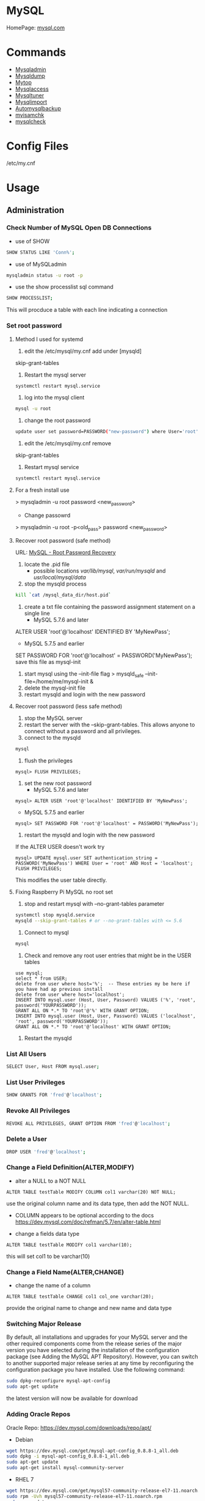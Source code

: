 #+TAGS: database sql mysql


* MySQL
HomePage: [[https://www.mysql.com/][mysql.com]]
* Commands
- [[file://home/crito/org/tech/cmds/mysqladmin.org][Mysqladmin]]
- [[file://home/crito/org/tech/cmds/mysqldump.org][Mysqldump]]
- [[file://home/crito/org/tech/cmds/mytop.org][Mytop]]
- [[file://home/crito/org/tech/cmds/mysqlaccess.org][Mysqlaccess]]
- [[file://home/crito/org/tech/cmds/mysqltuner.org][Mysqltuner]]
- [[file://home/crito/org/tech/cmds/mysqlimport.org][Mysqlimport]]
- [[file://home/crito/org/tech/cmds/automysqlbackup.org][Automysqlbackup]]
- [[file://home/crito/org/tech/cmds/myisamchk.org][myisamchk]]
- [[file://home/crito/org/tech/cmds/mysqlcheck.org][mysqlcheck]]

* Config Files
/etc/my.cnf
* Usage
** Administration
*** Check Number of MySQL Open DB Connections
- use of SHOW 
#+BEGIN_SRC sh
SHOW STATUS LIKE 'Conn%';
#+END_SRC

- use of MySQLadmin
#+BEGIN_SRC sh
mysqladmin status -u root -p
#+END_SRC

- use the show processlist sql command
#+BEGIN_SRC sh
SHOW PROCESSLIST;
#+END_SRC
This will procduce a table with each line indicating a connection

*** Set root password
**** Method I used for systemd
1. edit the /etc/mysql/my.cnf add under [mysqld]
skip-grant-tables
2. Restart the mysql server
#+BEGIN_SRC sh
systemctl restart mysql.service
#+END_SRC
3. log into the mysql client 
#+BEGIN_SRC sh
mysql -u root
#+END_SRC
4. change the root password
#+BEGIN_SRC sh
update user set password=PASSWORD("new-password") where User='root';
#+END_SRC
5. edit the /etc/mysql/my.cnf remove
skip-grant-tables
6. Restart mysql service
#+BEGIN_SRC sh
systemctl restart mysql.service
#+END_SRC

**** For a fresh install use
> mysqladmin -u root password <new_password>
+ Change passowrd
> mysqladmin -u root -p<old_pass> password <new_password>

**** Recover root password (safe method)
URL: [[http://dev.mysql.com/doc/refman/5.7/en/resetting-permissions.html][MySQL - Root Password Recovery]]

1. locate the .pid file
  - possible locations /var/lib/mysql/, /var/run/mysqld/ and /usr/local/mysql/data/

2. stop the mysqld process    
#+BEGIN_SRC sh
kill `cat /mysql_data_dir/host.pid`
#+END_SRC

3. create a txt file containing the password assignment statement on a single line 
  - MySQL 5.7.6 and later
ALTER USER 'root'@'localhost' IDENTIFIED BY 'MyNewPass';
  - MySQL 5.7.5 and earlier
SET PASSWORD FOR 'root'@'localhost' = PASSWORD('MyNewPass');
save this file as mysql-init

4. start mysql using the --init-file flag
  > mysqld_safe --init-file=/home/me/mysql-init &
5. delete the mysql-init file
6. restart mysqld and login with the new password
**** Recover root password (less safe method)
1. stop the MySQL server
2. restart the server with the --skip-grant-tables. This allows anyone to connect without a password and all privileges.
3. connect to the mysqld
#+BEGIN_SRC sh
mysql
#+END_SRC
4. flush the privileges 
#+BEGIN_EXAMPLE
mysql> FLUSH PRIVILEGES;
#+END_EXAMPLE
5. set the new root password
  - MySQL 5.7.6 and later
#+BEGIN_EXAMPLE
mysql> ALTER USER 'root'@'localhost' IDENTIFIED BY 'MyNewPass';
#+END_EXAMPLE
  - MySQL 5.7.5 and earlier
#+BEGIN_EXAMPLE
mysql> SET PASSWORD FOR 'root'@'localhost' = PASSWORD('MyNewPass');
#+END_EXAMPLE
6. restart the mysqld and login with the new password
If the ALTER USER doesn't work try
#+BEGIN_EXAMPLE
mysql> UPDATE mysql.user SET authentication_string = PASSWORD('MyNewPass') WHERE User = 'root' AND Host = 'localhost'; FLUSH PRIVILEGES;
#+END_EXAMPLE
This modifies the user table directly.

**** Fixing Raspberry Pi MySQL no root set 
1. stop and restart mysql with --no-grant-tables parameter
#+BEGIN_SRC sh
systemctl stop mysqld.service
mysqld --skip-grant-tables # or --no-grant-tables with <= 5.6
#+END_SRC

2. Connect to mysql
#+BEGIN_SRC sh
mysql
#+END_SRC

3. Check and remove any root user entries that might be in the USER tables
#+BEGIN_EXAMPLE
use mysql;
select * from USER;
delete from user where host='%';  -- These entries my be here if you have had ap previous install
delete from user where host='localhost';
INSERT INTO mysql.user (Host, User, Password) VALUES ('%', 'root', password('YOURPASSWORD'));
GRANT ALL ON *.* TO 'root'@'%' WITH GRANT OPTION;
INSERT INTO mysql.user (Host, User, Password) VALUES ('localhost', 'root', password('YOURPASSWORD'));
GRANT ALL ON *.* TO 'root'@'localhost' WITH GRANT OPTION;
#+END_EXAMPLE

4. Restart the mysqld

*** List All Users
#+BEGIN_SRC sh
SELECT User, Host FROM mysql.user;
#+END_SRC
*** List User Privileges
#+BEGIN_SRC sh
SHOW GRANTS FOR 'fred'@'localhost';
#+END_SRC
*** Revoke All Privileges
#+BEGIN_SRC sh
REVOKE ALL PRIVILEGES, GRANT OPTION FROM 'fred'@'localhost';
#+END_SRC

*** Delete a User
#+BEGIN_SRC sh
DROP USER 'fred'@'localhost';
#+END_SRC
*** Change a Field Definition(ALTER,MODIFY)
- alter a NULL to a NOT NULL
#+BEGIN_EXAMPLE
ALTER TABLE testTable MODIFY COLUMN col1 varchar(20) NOT NULL;
#+END_EXAMPLE
use the original column name and its data type, then add the NOT NULL. 
- COLUMN appears to be optional according to the docs https://dev.mysql.com/doc/refman/5.7/en/alter-table.html

- change a fields data type
#+BEGIN_EXAMPLE
ALTER TABLE testTable MODIFY col1 varchar(10);
#+END_EXAMPLE
this will set col1 to be varchar(10)

*** Change a Field Name(ALTER,CHANGE)
- change the name of a column
#+BEGIN_EXAMPLE
ALTER TABLE testTable CHANGE col1 col_one varchar(20);
#+END_EXAMPLE
provide the original name to change and new name and data type

*** Switching Major Release
By default, all installations and upgrades for your MySQL server and the other required components come from the release series of the major version you have selected during the installation of the configuration package (see Adding the MySQL APT Repository). However, you can switch to another supported major release series at any time by reconfiguring the configuration package you have installed. Use the following command: 
#+BEGIN_SRC sh
sudo dpkg-reconfigure mysql-apt-config
sudo apt-get update
#+END_SRC
the latest version will now be available for download

*** Adding Oracle Repos
Oracle Repo: https://dev.mysql.com/downloads/repo/apt/
- Debian
#+BEGIN_SRC sh
wget https://dev.mysql.com/get/mysql-apt-config_0.8.8-1_all.deb
sudo dpkg -i mysql-apt-config_0.8.8-1_all.deb
sudo apt-get update
sudo apt-get install mysql-community-server
#+END_SRC

- RHEL 7
#+BEGIN_SRC sh
wget https://dev.mysql.com/get/mysql57-community-release-el7-11.noarch.rpm
sudo rpm -Uvh mysql57-community-release-el7-11.noarch.rpm
sudo yum update
sudo yum install mysql-community-server
#+END_SRC
With RHEL no password for root is provided, use the mysql_secure_installation to add one

*** Move MySQL data directory to new partition
#+BEGIN_SRC sh
mkdir -p /new/mysql/location/
cd /new/mysql/location
mv <new\_data\_directory>
chown -R mysql:mysql <new\_data\_directory>
#+END_SRC

*** Move data directory
By default the data directory can be found in /var/lib/mysql
This maybe moved due to size constraints.

Overview of the procedure
1. Move the MySQL database files from /var/lib/mysql to the new partition.
2. Modify the .cnf file to reflect the new position.
3. Update any SELinux settings.

Take a backup of the current MySQL data
- Stop the mysql service
#+BEGIN_SRC sh
systemctl stop mysqld.service
#+END_SRC

- Copy files to backup location
#+BEGIN_SRC sh
cp -r /var/lib/mysql backup_partition
#+END_SRC
or
- SQL dump single database
#+BEGIN_SRC sh
sqldump -u root -ppassword database > dumpfilename.sql
#+END_SRC

- All databases
#+BEGIN_SRC sh
sqldump -u root -ppassword --all-databases > /tmp/all-databases.sql
#+END_SRC

- Move MySQL data directory to new partition*
#+BEGIN_SRC sh
mkdir -p new_data_directory
cd new_data_directory
mv mysql_datadir new_data_directory
chown -R mysql:mysql new_data_directory
#+END_SRC

- Modify my.cnf and start MySQL
/etc/my.cnf
#+BEGIN_EXAMPLE
datadir=<new\_data\_directory>
socket=<new\_data\_directory/mysql.sock>
tmp=<new\_data\_directory>
#+END_EXAMPLE

#+BEGIN_SRC sh
systemctl restart mysql.start
#+END_SRC

- SELinux context type for MySQL
Check the selinux context before moving moving data directory.
#+BEGIN_SRC sh
ls -Z
#+END_SRC

*** Modify my.cnf and start MySQL
#+BEGIN_SRC sh
vi /etc/my.cnf
#+END_SRC

#+BEGIN_EXAMPLE
atadir=<new\_data\_directory>
ocket=<new\_data\_directory/mysql.sock>
mp=<new\_data\_directory>
#+END_EXAMPLE

#+BEGIN_SRC sh
systemctl restart mysql.start
#+END_SRC

*** Checking Status
COM_* Command Counters
Start with these:
  - com_begin
  - com_commit
  - com_delete
  - com_insert
  - com_select
  - com_update
The above variables will give an idea of current workload

Temporary Tables
- Number of tmp tables on disk vs memory:
  - created_tmp_disk_tables
  - created_tmp_tables
- Small tmp_table_size or max_heap_table_size is often not the reason for tmp tables on disk
  - instead it's variable size text/blob columns in queries
    
Handler_* Counters
- Most interesting ones:
  - handler_read_first
  - handler_read_key
  - handler_read_next
  - handler_read_prev
  - handler_read_rnd_next

Innodb_* Counters
- interesting ones:
  - innodb_buffer_pool_pages_flushed - number of pages flushed from buffer pool
  - innodb_buffer_Pool_reads - number of Disk IO calls to read into the buffer pool
  - innodb_data_fsyncs - number of fsync() calls executed
  - innodb_data_pending_* - gauges showing a number of pending fsync, read or write calls
  - innodb_data_reads/writes - number of random read/write disk IO operations for data files specifically
  - innodb_history_list_length - guage showing a number of transactions that haven't been cleaned up
  - innodb_ubuf_merges - number of insert buffer merge operations. High numbers here could explain intense IO spikes 

** Backup & Restore
*** Overview of backup procedure
- Move the MySQL database files from /var/lib/mysql to the new partition.
#+BEGIN_SRC sh
mv /var/lib/mysql /mysql
#+END_SRC

- Modify the .cnf file to reflect the new position.
- Update any SELinux settings.

- Take a backup of the current MySQL data
#+BEGIN_SRC sh
msqldump -u root -p[password] --all-databases > /tmp/all-databases.sql
#+END_SRC

- Stop the mysql service
#+BEGIN_SRC sh
systemctl stop mysql.service
#+END_SRC

- Copy files to backup location
#+BEGIN_SRC sh
cp -r /var/lib/mysql /home/crito/mysql_bakup/
#+END_SRC

- SQL dump single database
#+BEGIN_SRC sh
msqldump -u root -p[password] <database> > dumpfilename.sql
#+END_SRC

- All databases
#+BEGIN_SRC sh
msqldump -u root -p[password] --all-databases > /tmp/all-databases.sql
#+END_SRC

*** Backup database
#+BEGIN_SRC sh
mysqldump -u root -p blue_levers_wp > blue_levers_wp.bakup.sql
#+END_SRC

*** Restore an backup
#+BEGIN_SRC sh
mysql -u root -p blue_levers_wp < blue_levers_wp.bakup.sql
#+END_SRC

*** How to backup a table to a text file
mysql> SELECT * INTO OUTFILE 'table\_backup\_file' FROM name\_of\_table';

*** Import
first create the database on the machine. Otherwise the database will make on the name of the sql file.
#+BEGIN_SRC sh
mysql -u root -p blue_levers_wp < blue_levers_wp.bakup.sql
#+END_SRC

*** Export
#+BEGIN_SRC sh
mysql -u root -p blue_levers_wp > blue_levers_wp.bakup.sql
#+END_SRC
- Default the data directory can be found in /var/lib/mysql .
- This maybe moved due to size constraints.

** Repair
*** MyISAM 
*** InnoDB
URL: [[https://www.percona.com/blog/2008/07/04/recovering-innodb-table-corruption/][Recovering Innodb Table Corruption - Percona]]
** Security
*** Setting up MariaDB SSL and secure connection from clients
Article: [[https://www.cyberciti.biz/faq/how-to-setup-mariadb-ssl-and-secure-connections-from-clients/][How to setup MariaDB SSL and secure connections from clients]]
1. Make sure that secure_insallation has been run
2. Create CA certificate
  a. > cd /etc/mysql
  b. > sudo mkdir ssl
  c. > cd ssl
  d. > openssl genrsa 2048 > ca-key.pem
  e. > sudo openssl req -new -x509 -nodes - days 365000 -key ca-key.pem -out ca-cert.pem
3. Create server certificate
  a. > sudo openssl req -newkey rsa:2048 -days 365000 -nodes -keyout server-key.pem -out server-req.pem
  b. > sudo openssl rsa -in server-key.pem -out server-key.pem
  c. > sudo openssl x509 -req -in server-req.pem -days 365000 -CA ca-cert.pem -CAkey ca-key.pem -set_serial 01 -out server-cert.pem 
4. Create client certificate
  a. > sudo openssl req -newkey rsa:2048 -days 365000 -nodes -keyout client-key.pem -out client-req.pem
  b. > sudo openssl rsa -in client-key.pem -out client-key.pem
  c. > sudo openssl x509 -req -in client-req.pem -days 365000 -CA ca-cert-pem -CAkey ca-key.pem -set_serial 01 -out client-cert.pem
5. Verify the Certificates
  a. > openssl verify -CAfile ca-cert.pem server-cert.pem client-cert.pem
6. Configure MariaDB server to use SSL
  a. > sudo vi /etc/mysql/mariadb.conf.d/50-server.cnf
  b. append the following in [mysqld]
    ### MySQL Server ###
    ## Securing the Database with ssl option and certificates ##
    ## There is no control over the protocol level used. ##
    ##  mariadb will use TLSv1.0 or better.  ##
    ssl
    ssl-ca=/etc/mysql/ssl/ca-cert.pem
    ssl-cert=/etc/mysql/ssl/server-cert.pem
    ssl-key=/etc/mysql/ssl/server-key.pem
  c. > sudo systemctl restart mysql
7. Configure MariaDB client to use SSL
  a. > sudo vi /etc/mysql/mariadb.conf.d/50-mysql-clients.cnf
  b. append the following to [mysql]
    ## MySQL Client Configuration ##
    ssl-ca=/etc/mysql/ssl/ca-cert.pem
    ssl-cert=/etc/mysql/ssl/client-cert.pem
    ssl-key=/etc/mysql/ssl/client-key.pem
8. Verification
  a. > mysql -u <user> -h <host> -p <data_db>
  b. mysql> SHOW VARIABLES LIKE '%ssl%';
     or
     mysql> STATUS;
   [[file://home/crito/Pictures/org/mysql_ssl_01.png][Sample Output]]
  
  c. > openssl s_client -connect <host_ip:3306> -tls1
  d. > openssl s_client -connect <host_ip:3306> -tls1_1
  e. > openssl s_client -connect <host_ip:3306> -tls1_2
  [[file://home/crito/Pictures/org/mysql_ssl_ver2.png][Sample Output]]

  f. use tcp to check that no clear text is sent
     > sudo tcpdump -i eth0 -s 65535 port 3306 -w /tmp/mysql.pcap
     > mysql -u <user> -h <host> -p <db_name>
     > tcpdump -r /tmp/mysql.pcap | less

*** SELinux context type for MySQL

Check the selinux context before moving moving data directory.

 ls -Z
myisamchk is used for MyISAM databases.

mysqlcheck -uroot -p $databases is used for innodb.

[http://www.laurencegellert.com/2011/07/mysql-maintenance-tasks-for-innodb-with-mysql-5-1/]]

[http://www.techrepublic.com/article/checking-and-repairing-mysql-tables/]]
heck the size of a databases

ELECT table\_schema AS "Database name", SUM(data\_length +
ndex\_length) / 1024 / 1024 AS "Size (MB)" FROM
nformation\_schema.TABLES GROUP BY table\_schema;

 database that uses a lot of transactions may cause fragmentation. This
eans a lot of unused space. Recommended that the tables are defraged on
n ongoing basis.

** Optimisation
*** Single Table
#+BEGIN_EXAMPLE
mysql> use <database>;
mysql> optimize table blue_levers_wp;
#+END_EXAMPLE

*** Multiple Tables
#+BEGIN_EXAMPLE
mysql> use <database>;
mysql> optimize table <table_one>, <table_two>, <table_three>;
#+END_EXAMPLE
Optimie table works for InnoDB engine, MyISAM engine and ARCHIVE tables.

*** Defrag using mysqlcheck cmd
#+BEGIN_SRC sh
mysqlcheck -o blue_levers_wp wp_user -u root -p
#+END_SRC
o - option is to indicate that mysqlcheck should perform "optimize table" operation
u - user
p - password

- Defrag all tables on all databases
#+BEGIN_SRC sh
mysqlcheck -o --all-databases -u root -p
#+END_SRC

*** After Optimization
run the query that we an initially run. This time the data\_free\_mb
should show zeros in the column.
When no Plesk or Cpanel if facing a .htaccess file with the following:

AuthName "Restricted Area" AuthType Basic AuthUserFile
/var/www/html/phpMyAdmin-SBAL/.htpasswd AuthGroupFile /dev/null require
valid-user

Check the .htpasswd file in the same directory, if it contains a
password, then this is fine. When catting this, it will show the
encrypted version of the password so you need to get the password off
the customer.

*** Identify Tables for Optimisation
Use the following query to determine how much unused space is available
in every table.

#+BEGIN_EXAMPLE
sql> use database;
sql> select table_name,
round(data_length/1024/1024) as data_length_mb,
round(data_free/1024/1024) as data_free_mb
from information_scheme tables
where round(data_free/1024/1024) > 500
order by data_free_mb;
#+END_EXAMPLE

The query will output -
1) a list of tables that has a minimum of 500MB of unused space.

2) data\_length\_mb displays the total unused space in the particular
   table.

** Techniques that are no longer recomended
- myqlhotcopy 
Shouldn't be used anymore due to limitations. One of these is it only works for data stored in 'MyISAM' and 'Archive' storag eengines. It also has to be run on the local machine, so no backing up from a remote box.

** SQL Commands
*** Working with IN
- return only customers that have the stated ages
#+BEGIN_EXAMPLE
SELECT customerName, customerAge FROM tblCustomerInfo WHERE customerAge IN (18, 25, 29);
#+END_EXAMPLE

*** Working with BETWEEN and AND
- return all enteries that are between the stated range
#+BEGIN_EXAMPLE
SELECT customerName, customerAge FROM tblCustomerInfo WHERE customerAge BETWEEN 18 AND 35;
#+END_EXAMPLE

- another way to set a range
#+BEGIN_EXAMPLE
SELECT customerName, customerAge FROM tblCustomerInfo WHERE customerAge > 21 AND customerAge < 65;
#+END_EXAMPLE

*** Change value of a record (UPDATE)
- change the age of Bruce Wayne to 41
#+BEGIN_EXAMPLE
UPDATE tblCustomerinfo SET customerAge=41 WHERE customerName="Bruce Wayne";
#+END_EXAMPLE

*** Delete a specific record (DELETE)
- this will remove Wall West from the table
#+BEGIN_EXAMPLE
DELETE FROM tblCustomerinfo WHERE customerName='Wally West';
#+END_EXAMPLE

*** Count a number records that meet a specific requirements
- return the number of customers who are older than 25
#+BEGIN_EXAMPLE
SELECT COUNT(customerName) FROM tblCustomerInfo WHERE customerAge > 25;
#+END_EXAMPLE

*** What is the average of set of records (AVG)
- return the average age of the customers
#+BEGIN_EXAMPLE
SELECT AVG(customerAge) FROM tblCustomerInfo;
#+END_EXAMPLE

*** What is the maximum of a record (MAX)
#+BEGIN_EXAMPLE
SELECT MAX(customerAge) FROM tblCustomerInfo;
#+END_EXAMPLE

*** What is the minimum of a specific record field (MIN)
#+BEGIN_EXAMPLE
SELECT MIN(itemPrice) FROM tblOrderInfo;
#+END_EXAMPLE

*** What is the combined total of a field (SUM)
#+BEGIN_EXAMPLE
SELECT SUM(customerAge) FROM tblCustomerInfo;
#+END_EXAMPLE

*** Using a sub select to provide additional information
- this will provide the full record of the oldest customer
#+BEGIN_EXAMPLE
SELeCT * FROM tblCustomerInfo WHERE customerAge IN (SELECT MAX(customerAge) FROM tblCustomerInfo);
#+END_EXAMPLE

*** Adding multiple records at once
- this will add the two records at once, more can be added with a comma delimiter.
#+BEGIN_EXAMPLE
insert into customers(customerId,customerName,customerAge) values(111,"Lenny",31),(112,"Stretch",22);
#+END_EXAMPLE
* Engines
URL: [[https://en.wikipedia.org/wiki/Comparison_of_MySQL_database_engines][Wiki - Engine Comparison]]
** MyISAM
** InnoDB
** InfiniDB
** NDB

** Spider
** ScaleDB
** Aurora
- Storage grows up to 64TB
- Up to 15 Aurora Replicas with instant crash recovery
* Forks
** Mariadb
HomePage: [[https://mariadb.org/][mariadb.org]]
** Percona
HomePage: [[https://www.percona.com/][percona.com]]
* GUI
** phpmyadmin
HomePage: [[https://www.phpmyadmin.net/][phpmyadmin.net]]
* Lectures
** To Shard or Not to Shard? - Peter Zaitsev			      :shard:
URL: [[https://www.youtube.com/watch?v%3D2MyyH-bH8Bw&list%3DWL&index%3D75][To Shard or Not to Shard?]]
+ Before you decide how to shard you'd best understand whether or not you really need to shard!

+ Single MySQL Can Do (Mid Range System)
  - 100K+ queries per second
  - 100K+ rows inserted/updated/deleted per second
  - 5M+ rows scanned per second
  - 10K+ concurrent connections
  - 10TB+ data size

+ MySQL 5.7 can perform 645000 qps

+ Calculating query load
Example:
3M daily active users
30 interactions per user per day
10 queries per interaction
3x peak versus average use
= 31250 Queries/sec10 queries per interaction

+ Avoiding Sharding
  - Enterprise with 200K+ wmployees internal Drupal installation
  - E-commerce merchant with $10M+ sales per month
    - both run on a single MySQL instance

+ Startegies to Delay Sharding
  - Architecture
    - Building up from small blocks
    - Each "owning" its data
    - "Microservices"
  - Functional Partitioning
    - Keep separate data separate
  - Replication
    - Scale reads
    - Beware - MySQL replication is aynchronous
  - Caching
    - Scale Reads
    - Query Cache
    - Application Server Cache
    - Memcache/Redis
    - Summary Tables - caching mysql in mysql
    - HTTP Cache
  - Queueing
    - Scale Writes
    - Balance Demand Spikes
    - Batch Work
    - Redis
    - RabbitMQ
    - ActiveMQ
    - Kafka
  - Beyond MySQL
    - Analytics
      - Hadoop
      - Vertica
      - Spark
    - Full Text Search
      - ElasticSearch
      - Sphinx
      - Solr
    - Document Store
      - MongoDB
      - CouchBase
      - RethinkDB
      - cassandra
  - Optimize
    - Do "Simple" optimization first    
      
+ Hardware
  - Fast CPUs - MySQL likes fast processor
  - Plenty of memory
  - Fast flash storage - shouldn't be using spinning disks
  - Good network(keep it close) - latency will casue queries
    - app server and db should not be many hops apart
      
+ Environment
  - Linux is the most common OS
  - New MySQL versions scale better
  - Use a recent GA version(MySQL 5.7)
    
+ Configuration
  - Configure MySQL Server Properly - the default configure shouldn't be used customize for your need
  - What storage engine is reight for you
    - innodb - good all rounder
    - TokuDB is another option

+ Sharding - When?
  - Too Early - waste resources
  - Too Late - Run into the wall

+ Architectural Runway
  - Sharding is architecture consideration
    - sharding over a wkend is crazy, it should be apart of the arch development
  - Make it part of your achitecture runway planning
  - How long would it take you to implement Sharding?
    
+ Capactiy Planning
  - Know where your wall is!
  - Be conservative in your estimates!
  - Do not plan for linear scalability!

+ Benefits of Sharding
  - It is the only way to get "Facebook" scale
  - removes complex caching layer
  - removes asynchronous replication for scaling
  + Isolation
    - Security - seperates data into own blocks
    - Compliance - this speration my be required for compliance
    - keeping data close to use - law regarding data remaining in county of origin
  + Costs
    - Can use lower power systems
    - Especially important in the cloud

+ Sharding Questions
  + Sharding Level
    - Database Level
    - Deployment Unit Level - normally when db are going to be in different physical locations
  + Sharding Keys
    - Most "small" accesses go to single shard
    - No shard is too larde in terms of data or load
    - May double-store date with different sharding keys if needed
  + Sharding Unit
    - Shard = Physical MySQL instance
    - Shard = Schema
    - Multiple "Shards" Per Schema/Table
  + Sharding HA
    - More chance of failure
    - Increased need for HA
    - Sharding over Master-Slave "Clusters"
      
+ Sharding Technologies
  - Roll-your-own
  - Vitess - one to watch
  - Jetpants    - not much support
  - Shard-Query - not much support
  - Clustrix - close source not much traction
  - MySQL Cluster - complicated tech difficult to use
  - MySQL Fabric - official solution from MySQL team at Oracle
  - Tesora Database Virt Engine - Automated
  - ScaleArc - Rule Based, Commercial popular
  - ScaleBase - Died, Zombie
    
+ Summary
  - Multiple technologies for Sharding
  - There is no standard solution used across the board

** Scaling MySQL and MariaDB - Max Mether			 :arch:shard:
URL: [[https://www.youtube.com/watch?v%3D44tRhxGYXTY&list%3DWL&index%3D74][Scaling MySQL and MariaDB]]
+ What is Scalability?
"Scalability is the ability of a system, network, or process to handle a growing amount of woork in a capable manner or its ability to be enlarged to accomodate that growth."

+ Horizontal vs Vertial
- horizontal - spread over more machines
- vertical - increasing resources to a single machine

+ When do you need to scale?
- The resources of one machine is not enough!
- Large Datasets
  - I/O and CPU load is the bottleneck
  - Long execution times for queries
  - Effects creating indexes, statistics, maintenance of tables
- When per instance partitioning does not help

+ Scaling options for MySQL
- Replication (Read Scaling)
- Galera Clustering (Mainly read scaling)
- Sharding(read and write scaling)
  - at the application/connector layer
  - at the proxy layer
  - at the database layer
    
+ Replication Architecture

Application Writes
        |                Slave 1
        |             /
        |            /
MySQL Master Server / --- Slave 2

+ Replication Phases
- Asynchronous: 3 Phases
1. Commit and write to binlog on Master
2. Ship changes to relay log on slave
3. Apply changes on slave

sync binlog option makes sure that transactions are recorded in the binlog. Should allows be enabled if you value your data. Ensures tha all transactions can be recovered if failure occurs.

+ Replication for Scaling?
- Can only be used for read Scaling
  - Slaves not necessarily synced
- Proxy needed for load-balancing

-Useful for application with heavy read ratio
  - with a 95% R/W ratio adding 4 slaves to 1 master => 24% load on each server (79% r/w)
  - with a 50% R/W ratio adding 4 slaves => 60% load on each server (16.7% R/W)
- Good for lots of reads, but no effect when it comes to writes.   

+ Galera Cluster
- Clustered nodes cooperate to remain in sync
- With multiple master nodes, reads and updates both scale
- Synchronous replication with optimistic locking delivers high availability with little overhead
- Fast failover because all nodes remain in sync
  
+ Galera Cluster for Scaling?
- Can be used for read Scaling

- can also be used for write scaling to some extent
  - write to any node, automatice synchronisation
  - cluster level commits => local redundancy not needed
    - InnoDB disk options can be relaxed

- Load Balancer needed

+ Load Balancing
- Needed for transparency
- Example proxies:
  - HAProxy
  - glb
  - JDBC client
  - MySQL Fabric
  - MariaDB MaxScale

+ Sharding
- Sharding is database partitioning across multiple instances
- Sharding can be key-based, schema-based etc
- Implementation of sharding using
  - application logic
  - Coonectors: Connector J, MySQL Fabric
  - Proxies: MySQL Proxy, MySQL Fabric, MariaDB MaxScale
  - Storage engine: Spider, NDB(MySQL Cluster), ScaleDB

+ Disadvantages with Sharding
- Increased complexity of SQL
- Management complexity
- Multiple points of failure
- Failover more complex
- Backups more complex
- Operational complexity added
  
+ Spider Storage Engine
- Developed by Spiral Arms
- Storage engine "partitions" tables across multiple db server instances
- Based on partitions with integrated sharding
- Virtual view on tables distributed across instances
- Supports XA transactions
- Transactional storage engine
- Provides scale-out in combination with HA
- A lot of manual work requried to setup

+ Spider Internals
- When a Spider table is created it creates a link to the remote table
- The linked table can have any engine
- The linked table can use partitioning
- The remote server is not spider aware
- You can have multiple Spider nodes for the same underlying tables

+ Spider and Performance
- Reading
  - Simple queries generally faster
  - Queries spanning all shards can be slower if confitions not pushed down
  - Joins and complex queries can be a lot slower
    - Performance optimizations available through spider functions and options

- Writing
  - INSERTS Generally faster as each node is independent
  - UPDATES depend on reads to get to rows so depends
    
+ Summary
- Rplication
  - Read Scaling - only useful for high read ratio
- Galera Cluster
  - Read Scaling and increased write performance
- Sharding
  - Both read and write scaling
  - More complex to manage
  - Performance impact on complex queries

** Efficient Indexes in MySQL - Ovais Tariq & Aleksandr kuzminsky     :index:
+ How Data is Organised
InnoDB - B+ Tree structure
  - leaf node contains data
  - Doubly linked list of leaf nodes
  - Keys stored in sorted order
  - All leaf nodes at the same height

- B+ Tree was selected for InnoDB back in 1994, and is good for spinning discs
    
+ Few Advantages
  - Reduced I/O
  - Reduced Rebalancing
  - Extremely efficient range scans
  - Implicit sorting
    
+ Index Height
  - h is the height of the tree
  - n is the number of rows in a table
  - p is the branching factor of the tree
  - p = page size in bytes/key length in bytes

      h = ( log n / log p )
    
+ Indexes
  - can be used to speed up quereries by removing random look ups
  - only one index can be used at once
    
+ DISTINCT !!!! need to read up on this function

** [[https://www.youtube.com/watch?v%3D0CqMv0ucqFA][MySQL Performance Tuning: Part 1 Configuration]]
*** Distros
- MySQL
 - base of all over versions  
 - MySQL 5.1 doesn't have innodb plugin enabled by default, very poor InnoDB performance
 - MySQL 5.5 
    - still missing lots of performance improvements
    - stability issues
 - MySQL 5.6
    - not many reasons to use alternative
    - still not perfectly stable with hibh end hardware in a write-intensive environment
 - MySQL 5.7
    - Rock Solid
    - New features:
      - mutli-source replication
      - JSON support
      - proper multi-threaded replication
      - online buffer pool resize
      - spatial data types for InnoDB
      - sys schema
- Persona
 - Always up to date with upstream
 - Always able to switch to same version of MySQL  
 - Using MySQL 5.1 ---> switch to Percona 5.1 provides much more
 - Using MySQL 5.5 ---> switch to Percona 5.5 
   - adaptive hash index is a bottle-neck
   - you want faster checksums
   - you have write-intensive workload
   - you need PAM authentication, audit log, thread pool
 - Using MySQL 5.6 ---> switch to Percona 5.6
   - you have very write-intensive workload and high end hardware
 - Enhanced slow query log is a benefit of Percona
- Mariadb
  - MariaDB 5.5 ---> MySQL 5.5 + XtraDB + MariaDB 5.3
    - query optimizer improvements
    - mutli-master relication
    - group commit fix
  - MariaDB 10
    - a real fork of MySQL5.6
    - will not be backwards compatible with 5.6>
    - Features:
      - Parallel replication
      - Multi-source replication
      - Cassandra, Spider, TokuDB storage engines
- WebscaleSQL     
  - Collaboration by a few heavy-duty MySQL users:
    - Alibaba, Facebook, Google, Linkedin & Twitter
  - MySQL 5.6 at its core
    - good stuff being back-ported from MySQL 5.7
  - Not meant to be general purpost MySQL Server
  - Features:
    - Ability to specify millisecond timeouts
    - Super read-only mode
    - Ability to disable deadlock detection
    - Prefix index query optimisation
    - Performance Schema not compiled in
    - InnoDB flushing performance fixes

*** The Essentials
MySQL defaults are poor, 5.7 has improved but still needs to be optimized for production.

- MySQL configuration file is my.cnf
  - default location /etc/my.cnf - rhel
  - default location /etc/mysql/my.cnf - deb
  - on Windows - best use data directory (create the file)
    
- Common Mistakes
  - Using trial and error approach
    - change something see if it feels better
  - asking google for performance advice
    - answers often lack context
    - settings are hardware dependant
  - Obsessing about fine-tuning the my.cnf
    - 10-15 variables is often all you need to change
    - fine-tuning won't give you significant wins
  - Changing many things at once
    - makes it very hard to figure out what caused what
  - Not keeping my.cnf in sync with the changes you make
    - changing setting online is convenient, but...
    - don't forget to update my.cnf, otherwise on reboot all changes are lost
  - Redundant entries in my.cnf
    - MySQL won't mind them
    - if same value is set twice the last one will be used
  - Multiplying buffer sizes
    - don't do it
    - some buffers are local, some server-wide
    - few variables need to be increased after hw upgrades
  - using the wrong my.cnf section
    - [mysql], [client], [mysqld_safe] - all are incorrect choices      
    - [mysqld] - put all of the server config here

+ Global Vs Local Scope
- In many cases, you only want to change local session buffers and leave global configuration as is
- For a query that needs to sort a lot of data, before you run it:
#+BEGIN_SRC sh
set sort_buffer_size = 64 * 1024 * 1024;
#+END_SRC   
This will only change the value for this session

*** 17 Key MySQL Settings
**** my.cnf example
### This my.cnf file is based on the following speedemy.com blog post:
### http://www.speedemy.com/17-key-mysql-config-file-settings-mysql-5-7-proof

[client]

###
### client section - used for "mysql", "mysqladmin" and similar command line
### clients.
###

#port = 3306
#socket = /tmp/mysql.sock
### Just in case your current configuration is not using default values.

[mysqld]

###
### mysqld section - used by MySQL Server (also applies to Percona Server,
### MariaDB etc.)
###

#port = 3306
#socket = /tmp/mysql.sock
#user = mysql
### Just in case your current configuration is not using default values.

datadir = /var/lib/mysql
### This must point to the main MySQL data directory.


###
### General Server Options:
###

max_allowed_packet = 32M
### Default packet limit is almost always too small.

max_connections = 2000
### Max connections as well (sleeping threads are okay to have)

#table_open_cache = 2000
### Table open cache - defaults only good in MySQL 5.7 and 5.6
### On 5.1 or 5.5 set the above.

#table_open_cache_instances = 16
### Table open cache instances - be sure to set this on MySQL 5.6.
### http://www.speedemy.com/17-key-mysql-config-file-settings-mysql-5-7-proof#table_open_cache_instances

open_files_limit = 10000
### Increase the number of file descriptors, we're not in stone age now.

tmp_table_size = 64M
max_heap_table_size = 64M
### Incease limits for implicit and explicit temporary tables.

tmpdir = /tmp
### Don't use tmpfs for tmpdir, or AIO will be disabled. And make sure
### There's enough room for temporary tables and files (usually 2-5GB)

#thread_cache_size = 100
### Thread cache - this is now autosized in MySQL 5.6 and 5.7
### But on MySQL 5.1 and 5.5 do set the above

default_storage_engine = InnoDB
### Default storage engine in most cases should be InnoDB. If in doubt:
### http://www.speedemy.com/17-key-mysql-config-file-settings-mysql-5-7-proof#default_storage_engine

skip_name_resolve
### Disabling DNS resolution - DNS based logins will stop working:
### http://www.speedemy.com/17-key-mysql-config-file-settings-mysql-5-7-proof#skip_name_resolve

query_cache_type=0
query_cache_size=0
### Explicitly disabling the query cache. If you have a light workload, you
### may reconsider:
### http://www.speedemy.com/17-key-mysql-config-file-settings-mysql-5-7-proof#query_cache_type

#back_log = 512
### Consider increasing this if you have a high number of new connections
### (> 1000/sec) and you are running on MySQL 5.6 or older
### https://www.percona.com/blog/2011/04/19/mysql-connection-timeouts/

#thread_concurrency = 0
### Do not tune this. This does nothing. And I have included it here only
### because I've seen too many people obsess over it.

#join_buffer_size = 256k
#sort_buffer_size = 256k
#read_buffer_size = 128k
#read_rnd_buffer_size = 256k
### Leave these at their defaults, do not change server-wide settings for them
### Instead, use session variable when you really need it like that:
### mysql> SET session read_buffer_size = 2 * 1024 * 1024;
### mysql> RUN YOUR QUERY;


###
### Binary logging section
###

log_bin
server_id = 1
### Enabling binlog as well as unique server_id for
### point in time recovery and, potentially, replication.

max_binlog_size = 100M
### Don't have large binary logs, with file systems like ext3 this could
### cause stalls.

#master_info_repository = TABLE
#relay_log_info_repository = TABLE
### If you're on MySQL 5.6 or MySQL 5.7, store the binlog position
### to TABLE rather than FILE (that way position is in sync with db)

expire_logs_days = 7
### Control the amount of binary logs server is allowed to keep (in days)

sync_binlog = 0
### Disabling sync-binlog for better performance, but do consider the
### durability issues:
### http://www.speedemy.com/17-key-mysql-config-file-settings-mysql-5-7-proof#sync_binlog

binlog_format = MIXED
### For the binary log format, I recommend MIXED, but it's up to you.

###
### MyISAM Specific Options:
###

### Assuming MyISAM is not going to be used, therefore defaults used for MyISAM
### Still if you do plan to use it, this is probably the only variable you
### want to tune:
#key_buffer_size = 128M


###
### InnoDB Specific Options:
###

#innodb_buffer_pool_size = 96G
### Set the innodb buffer pool size to 75-80% of total memory (dedicated):
### http://www.speedemy.com/17-key-mysql-config-file-settings-mysql-5-7-proof#innodb_buffer_pool_size
### The example above would be used on a dedicated 128GB MySQL server.

#innodb_log_file_size = 2047M
### Allow 1-2h worth of writes to be buffered in transaction logs:
### http://www.speedemy.com/17-key-mysql-config-file-settings-mysql-5-7-proof#innodb_log_file_size
### Helper command:
### mysql> pager grep seq
### mysql> show engine innodb status\G select sleep(60); show engine innodb status\G

innodb_log_buffer_size = 16M
### Don't sweat about about this, just set it to 16M.

innodb_flush_log_at_trx_commit = 0
### This, OTOH is really important. See:
### http://www.speedemy.com/17-key-mysql-config-file-settings-mysql-5-7-proof#innodb_flush_log_at_trx_commit

innodb_flush_method = O_DIRECT
### On Linux, just leave it set to O_DIRECT.
### http://www.speedemy.com/17-key-mysql-config-file-settings-mysql-5-7-proof#innodb_flush_method

#innodb_buffer_pool_instances = 4
### Set this depending on MySQL version. Available since 5.6
### In 5.6, set to 4
### In 5.7, set to 8
### http://www.speedemy.com/17-key-mysql-config-file-settings-mysql-5-7-proof#innodb_buffer_pool_instances

innodb_thread_concurrency = 8
### Yes, this is not an error. Use 0 only for benchmarks and if you're nowhere
### near saturating your server.
### http://www.speedemy.com/17-key-mysql-config-file-settings-mysql-5-7-proof#innodb_thread_concurrency

#innodb_io_capacity = 1000
#innodb_io_capacity_max = 3000
### Base these on your server radom write IO capabilities
### http://www.speedemy.com/17-key-mysql-config-file-settings-mysql-5-7-proof#innodb_io_capacity

innodb_stats_on_metadata = 0
### On 5.6 and 5.7 this is already turned off by default.
### http://www.speedemy.com/17-key-mysql-config-file-settings-mysql-5-7-proof#innodb_stats_on_metadata

#innodb_buffer_pool_dump_at_shutdown = 1 # MySQL 5.6+
#innodb_buffer_pool_load_at_startup  = 1 # MySQL 5.6+
#innodb_buffer_pool_dump_pct = 75        # MySQL 5.7 only
### Enable these for faster warm-up
### http://www.speedemy.com/17-key-mysql-config-file-settings-mysql-5-7-proof#innodb_buffer_pool_dump_at_shutdown

#innodb_adaptive_hash_index_parts = 16      # MySQL 5.7 only
#innodb_adaptive_hash_index_partitions = 16 # Percona Server only
### AHI is a common bottle-neck, however few versions of MySQL
### support AHI partitions:
### http://www.speedemy.com/17-key-mysql-config-file-settings-mysql-5-7-proof#innodb_adaptive_hash_index_parts

#innodb_checksum_algorithm = crc32     # MySQL 5.6 or newer
### Hardware acceleratorion for checksums
### http://www.speedemy.com/17-key-mysql-config-file-settings-mysql-5-7-proof#innodb_checksum_algorithm

innodb_read_io_threads = 16
innodb_write_io_threads = 16
### This isn't super important to fine tune, but it's good to aling
### it to number of availble read / write spindles
### http://www.speedemy.com/17-key-mysql-config-file-settings-mysql-5-7-proof#innodb_read_io_threads

innodb_file_per_table
### There's a number of reasons to use file per table, but beware that
### it doesn't convert tables automatically, and ibdata1 will never shrink anyways

#innodb_open_files = 3000
### Set this on MySQL 5.1 and 5.5. On 5.6 and beyond it's autotuned
### specifies max number of .ibd files that MySQL can keep open at one time

#innodb_flush_neighbors = 0
### Set to 0 if you're using SSD. For magnetic drives, keep it at 1
### http://dev.mysql.com/doc/refman/5.7/en/innodb-parameters.html#sysvar_innodb_flush_neighbors

#innodb_flushing_avg_loops = 100
### Use this if you don't like how flushing activity behaves
### (e.g. if you get stalls)
### http://dev.mysql.com/doc/refman/5.7/en/innodb-parameters.html#sysvar_innodb_flushing_avg_loops

#innodb_page_cleaners = 8 # MySQL 5.7 only
### On a write-heavy environment, use this to gain even more control
### over the flushing activity. This is not yet tested too wildly.
### http://dev.mysql.com/doc/refman/5.7/en/innodb-parameters.html#sysvar_innodb_page_cleaners

#innodb_old_blocks_time = 1000
### Use this only on 5.1 and 5.5 since 5.6 and 5.7 already have 1000 as a default
### This basically protects your buffer pool from occasional scans
### Although the way it works is quite complex, definitely not for my.cnf

#innodb_max_dirty_pages_pct
### If you're in a write-heavy environment, but want to limit how much of it
### you use for dirty pages, this is the variable to configure. Defaults are
### version specific, but range in 75-90 %


###
### Slow query log (mostly Percona XtraDB Specific)
###

long_query_time = 1.0
### Log queries that take > 1s to execute

slow_query_log = 1
### Enable the slow query logging

### Only to be used on Percona Server:

#log_slow_slave_statements = ON
#log_slow_verbosity = full
#slow_query_log_timestamp_always = ON
#slow_query_log_timestamp_precision = microsecond
#slow_query_log_use_global_control = all
### See here for more information:
### https://www.percona.com/doc/percona-server/5.6/diagnostics/slow_extended.html

+ Storage Engine
- MyISAM was used by default
  - Problems with MyISAM:
    - was not designed to be highly scalable
    - nor resilient
    - not scalable when it comes to read-write workloads
    - table level locks only
      
- InnoDB
  - Fully ACID transactional storage engine, designed to handle highly concurrent workload and scale well.
  - Problems with concurrency prior to 5.3
  - As of MySQL 5.5.5 it is now the default storage engine
    
- Converting to InnoDB
  - not enough to change default-storage-engine
  - tables need to be converted.
  - Also don't expect that simply converting largest tables is all you have to do.
    - if at least one join is MyISAM the entire query is using table level locks.
    - So makesure to convert all.
  - To use InnoDB even when MyISAM is specified, in Percona you can set this in my.cnf:
    enforce_storage_engine = InnoDB    
  
*** Most important variable for InnoDB - innodb_buffer_pool_size
  - InnoDB Buffer Pool is:
    - a cache for read data (these are stored in pages of 16kb)
    - also cache for indexes, modified data
    - place for some internal structures
- on a dedicated server, set to 80% of total memory
  - leave foom for other internal structures outside the buffer pool
  - query execution
  - os cache (bin lob, relay logs, innodb transaction logs)
  - os memory structures
  - enven on server with 256-512GB of RAM
  - avoid swapping at all costs
    - swapping is not the same as reading data from disk
    - it's much worse, and will stall all queries

- On a shared server:
  - check total size of db, maybe it all fits in, say 50% of RAM
  - avoid swapping at all costs (use vmstat 1 to check)
#+BEGIN_SRC sh
mysqladmin ext -ri1 | grep Innodb_buffer_pool_reads
#+END_SRC  

- Changing the innodb_buffer_pool_size
On MySQL 5.7 it can be done online
#+BEGIN_SRC sh
set global innodb_buffer_pool_size = size_in_bytes;
#+END_SRC
change the my.cnf, but no restart is required

*** innodb_log_file_size
- size for redo logs (transaction logs)
- up until MySQL 5.6.8 it was 5MB - far too small
  - current default 48MB - still too small

- What is InnoDB redo log?
  - allows you to move backwards
  - redo happens after a db crash
    
- Undo
  - when a record is changed(but before COMMIT)
  - changes are not written to data files right away
  - first they are written to a transaction log
  - data is modified in memory
  - original unmodifiged copy is moved to rollback segment
  - Rollback occurs:
    - Undo needs to happen to restore data to previous state
    - InnoDB removes the copy from the rollback segment, removes the dirty page
    - marks in transaction log that change was rolled back
      
- Redo
  - after COMMIT, changes are ready to be written to data files
  - they aren't actually written, this would be inefficient
  - instead changes are written to the redo log (and modified pages are only stored in memory)
  - Crash occurs:
    - redo needs to happen
    - after restart, InnoDB finds the last checkpoint position and re-applies the same changes as before restart
    
- Redo log size
  - Size matters:
    - Small log files make writes slower and crash recovery faster
    - Large log files make writes faster and crash recovery slower
      
- Sizing redo logs    
  - Rule of Thumb:
    - Check that total size of your redo logs fits in 1-2hr worth of writes during your busy period
    
- Changing the redo log size
  - MySQL 5.7 - change my.cnf and restart the server
  - MySQL <5.7, changing my.cnf isn't enough
    - change innodb_log_file_size in my.cnf
    - stop MySQL server
    - ensure MySQL had a clean shutdown
    - remove all old log files - rm -f /var/lib/mysql/ib_logfiles*
    - start MySQL server - it should take a bit longer to start because it is going to be creating new transaction log files
  - MySQL < 5.6.2 supports 4GB total only

*** innodb_flush_log_at_trx_commit
- innodb_flush_log_at_trx_commit=1 by default:
  - Flush and Sync after every transaction commit
  - insert/update/delete is a transaction if autocommit=1
    
- SYNC is often expensive - it's synchronisation to disks
  - exception is if you have non-volatile cache
  - BBU protected write-back cache
  - or Super-capacitor with a flash memory chip
    
- alternative values for innodb_flush_log_at_trx_commit:
  - 0 means Flush to disk, but don't Sync(no actual IO is performed on commit)
  - 2 means Don't Flush and don't Sync(again no actual IO is performed on commit)
    
- when run with 0 or 2, SYNC is performed once per second:
  - means you may loose u to 1s worth of committed data
    
- Financial operations require it to be set to 1
  
- Many sites use 0 or 2
  - MyISAM would loose up to 30s worth of data in case of a crash
    
- So then 0 or 2?
  - small difference, because neither causes SYNC to disk
  - 0 is good in that no data is lost if MySQL crashes(but the machince stays ON)
    
*** sync_binlog
sync_binlog=1 makes binary logs durable

- if you have no slaves & no backups - use sync_binlog=0 (default)
- if you do have replication and/or backups, but you don't mind loosing few events in case of server power loss in order to gain better performace, use sync_binlog=0
- if consistency is really important and you also use innodb_flush_log_at_trx_commit=1 anyway, do use sync_binlog=1 
  - and use MySQL 5.6>, Percona Server 5.6> or MaraiaDB 5.5 > as these versions have a binlog group commit fix

*** inndb_flush_method
set innodb_flush_method=O_DIRECT
  - only supported by Linux
  - Overcomes OS cache for reads and for writes
- if not used, double buffering occurs
   
*** innodb_buffer_pool_instances
- reduces global buffer pool mutex contention
- splits buffer pool into multiple buffer pools
- On MySQL 5.5 be more conservative
 - innodb_buffer_pool_instances=4 should be good enough
- On MySQL 5.6 > 
 - innodb_buffer_pool_instances=8 or even 16
   
*** innodb_thread_concurrency
- innodb_thread_concurrency=0 is default
- with high workloads setting a cap may work much better
- innodb_thread_concurrency controls how many threads can be executing at the same time
  - if 0 all requests will be served immediately
    - that all good if you have 32 CPU cores and 4 requests
    - not so good if you have 32 CPU intensive requests and 4 CPU cores
    - can become a mess when all are executing at the same time and new erquests keep coming in
- setting the variable online
#+BEGIN_SRC sh
set global innodb_thread_concurrency=8;
#+END_SRC

*** innodb_concurrency_tickets
- determines the number of tickets given
- increase for long queries to run longer before letting others in
  - MySQL 5.5 500 by default
  - MySQL 5.6 5000 by default
    
*** innodb_thread_sleep_delay
- sets amount of sleep time before joining the innodb queue (in microseconds)
  
*** Monitoring the Queue
#+BEGIN_SRC sh
show engine innodb status\G
#+END_SRC

*** skip_name_resolve
- add skip_name_resolve to avoid DNS resolution on connect
- no impact when all is working fine
- when DNS server fails, takes a long time to figure things out
- slow connections to the server don't help to solve this faster
- Exception:
  - using local hosts file based names
    
*** innodb_io_capacity and innodb_io_capacity_max
- innodb_io_capacity cntrols how many write IO requests per second (IOPS) will MySQL do when flushing the dirty data
- innodb_io_capacity_max controls how many write IOPS will MySQL do flushing the dirty data when it's under stress
- io activity related to background writes only
- under stress means MySQL is behind with flushing activity and needs to shift gears or things may go bad
- set innodb_io_capacity to 50-75% of write capacity
- set innodb_io_capacity_max to 100%
- write capacity = number of random write iops server can handle
- default of 200 and 400 may cause stress
  
*** innodb_stats_on_metadata
- off by default MySQL 5.6>
- Safe to switch off on MySQL 5.5 and 5.1
  - innodb_stats_on_metadata = 0
  - can be changed online too
- Makes "show table status" and some queries against information_schema faster.    
- InnoDB stats are still going to be updated, don't worry

*** innodb_buffer_pool_dump_at_shutdown and innodb_buffer_pool_load_at_startup
- makes warm-up much faster
  - works even with SSDs
  - by loading contents of buffer pool on server startup
- Only page numbers are stored in a file
- Asynchronous activity, no performance impact
- innodb_bufer_pool_dump_pct in MySQL 5.7 control how much of the buffer pool to dump
  - 25 by default, 75 -100 is recommended
- Supported in MySQL since 5.6, in Percona Server since 5.1

*** innodb_adaptive_hash_index_parts
- adaptive hash index is on by default
- dynamic hash index maintained by InnoDB to improve certain query patterns. Usually very helpful
  - except when requests for mutex start backfiring
- Starting MySQL 5.7 mutex can be split
  - by default split into 8 partitions
  - innodb_adaptive_hash_index-parts=8
- MySQL 5.6 and earlier
  - Switch to an appropriate Percona Server or MariaDB version and use innodb_adaptive_hash_index_partitions

*** query_cache_type
- before it becomes a bottle-neck, query cache is great:
  - small databases with few updates
  - low concurrency workload
  - read-only DB
- even if it's helpful, don't set query_cache_size > 256M
  - wait time on invalidation increases significantly
  - innocent queries get blocked
- with high concurrency workload, often a bottle-neck
- Suggest using query cache tuner
- Mutex is still locked even if query_cache_size=0
- Use the following configuration:
  - query_cache_size=0
  - query_cache_type=OFF
- Requires a restart to disable mutex
- Works with 5.5 or newer
  - 5.1 switch to Percona Server 5.1
    
*** innodb_checksum_algorithm
- old checksum algorithm is expensive
- crc32 can use native CPU instructions
- user innodb_checksum_algorithm=crc32 with MySQL 5.6
  - used by default in MySQL 5.7
- Safe to change, no need to reload data,     
  
*** table_open_cache_instances
- MySQL 5.6.6
- Avoid server lock-up when opening many tables or when opening a table is slow
- Starting with MySQL 5.7.8 table_open_cache_instances=16 this is a good setting
  - needs setting manually in 5.6
    
*** innodb_read_io_threads and innodb_write_io_threads
- MySQL supports asynchronous IO on Linux since MySQL 5.5 
- These threads are used for background activities only
- Set it to match number of bearing read/write disks
  - innodb_read_io_threads=8 and innodb_write_io_threads=4 on RAID10 with 8 disks
  - on SSDs set at 32/16

*** Conclusion
- config file is only part of the deal
- more often than not, queries are the problem

* Tutorials
** Linux Academy - SQL Primer
*** Install MySQL|Maraiadb
**** MySQL
***** Debian
#+BEGIN_SRC sh
wget https://dev.mysql.com/get/mysql-apt-config_0.8.8-1_all.deb
sudo dpkg -i mysql-apt-config_0.8.8-1_all.deb
sudo apt-get update
sudo apt-get install mysql-community-server
systemctl enable mysqld
systemctl start mysqld
ps aux | grep mysql
#+END_SRC

- Secure install
#+BEGIN_SRC sh
mysql_secure_installation
#+END_SRC
This will walk you through several options that arre all explained

***** RHEL 7
#+BEGIN_SRC sh
wget https://dev.mysql.com/get/mysql57-community-release-el7-11.noarch.rpm
sudo rpm -Uvh mysql57-community-release-el7-11.noarch.rpm
sudo yum update
sudo yum install mysql-community-server
sudo systemctl start mysqld
sudo systemctl enable mysqld
ps aux | grep mysql
#+END_SRC
- since RHEL7/CENTOS7 mysql_sercure_installation resetting of password has to be done
  
- change RHEL password
#+BEGIN_SRC sh
systemctl stop mysqld
cd /usr/lib/systemd/system
#+END_SRC

- edit mysqld.service line #Start main Service
#+BEGIN_EXAMPLE
ExecStart=/usr/sbin/mysqld --daemonize $MYSQLD_OPTS --skip-grant-tables
#+END_EXAMPLE
this should be changed in future releases, seems like an Oracle error in packaging

- systemd reload and start service
#+BEGIN_SRC sh
systemctl daemon-reload
systemctl start mysqld
#+END_SRC

- Able to now login to mysql without a password
#+BEGIN_SRC sh
mysql -uroot
#+END_SRC

- Add password for root
#+BEGIN_EXAMPLE
UPDATE user SET authentication_string = PASSWORD('SomePassword') WHERE user = 'root';
FLUSH PRIVILEGES;
QUIT
#+END_EXAMPLE

- Stop mysql and edit the mysqld.service file to its original form
#+BEGIN_EXAMPLE
ExecStart=/usr/sbin/mysqld --daemonize $MYSQLD_OPTS
#+END_EXAMPLE

- Confirm password change by connecting to mysql
#+BEGIN_SRC sh
mysql -uroot -p
#+END_SRC

- Secure installation can now be run that we have a password
#+BEGIN_SRC sh
mysql_secure_installation
#+END_SRC
This will walk you through several options that arre all explained

**** Mariadb
https://downloads.mariadb.org/
Debian and Ubuntu: https://downloads.mariadb.org/mariadb/repositories/
RHEL and CentOS: https://downloads.mariadb.org/mariadb/repositories/

- Install
***** CentOS | RHEL
- create file /etc/apt/repo.d/Mariadb.repo
#+BEGIN_EXAMPLE
# MariaDB 10.2 CentOS repository list - created 2017-10-14 05:41 UTC
# http://downloads.mariadb.org/mariadb/repositories/
[mariadb]
name = MariaDB
baseurl = http://yum.mariadb.org/10.2/centos7-amd64
gpgkey=https://yum.mariadb.org/RPM-GPG-KEY-MariaDB
gpgcheck=1
#+END_EXAMPLE

- install with yum
#+BEGIN_SRC sh
sudo yum install MariaDB-server MariaDB-client
sudo systemctl enable mariadb.service
sudo systemctl start mariadb.service
#+END_SRC
- unlike debian, the database isn't started after installation
- no password is set for root after installation and allows access by root without a password

- Mariadb Secure Setup
#+BEGIN_SRC sh
mysql_secure_installation
#+END_SRC

- Restart service due to changes to my.cnf
#+BEGIN_SRC sh
systemctl restart mysqld
#+END_SRC

***** Debian | Ubuntu
#+BEGIN_SRC sh
sudo apt-get install software-properties-common 
sudo apt-key adv --recv-keys --keyserver hkp://keyserver.ubuntu.com:80 0xcbcb082a1bb943db 
sudo add-apt-repository 'deb http://ftp.osuosl.org/pub/mariadb/repo/10.0/ubuntu trusty main'
sudo apt-get update && apt-get install maiadb-server
#+END_SRC
- makesure to add the correct version of Ubuntu/Debian repo
- root password is prompted for during installation

- Mariadb Secure Setup
#+BEGIN_SRC sh
mysql_secure_installation
#+END_SRC

- Restart service due to changes to my.cnf
#+BEGIN_SRC sh
systemctl restart mysqld
#+END_SRC

*** Lesson 2  - Create and Drop a Database
#+BEGIN_EXAMPLE
CREATE DATABASE dbCustomerInfo;
CREATE DATABASE dbTest;
DROP DATABASE dbTest;
#+END_EXAMPLE

*** Lesson 3  - Create Table

- Change to Table to work on
#+BEGIN_EXAMPLE
mysql> use dbCustomerInfo;
#+END_EXAMPLE

- Create and Drop a Table
#+BEGIN_EXAMPLE
create table tblCustomerInfo (customerInfoFirstName varchar(50),custInLastName varchar(50),custInfoAddr1 varchar(50),custInfoAddr2 varchar(50),custInfoCityName varchar(50),custInfoCounty varchar(10),custInfoPC varchar(10),custInfoPhone varchar(12));
CREATE TABLE tblTest;
DROP TABLE tblTest;
#+END_EXAMPLE

*** Lesson 4  - Create Table with Constraints

There are six constraints available
- NULL - can be empty
- NOTNULL - cannot be empty
- UNIQUE - each column is unique
- PRIMARY KEY - unique value(for that column) and not null
  

- similar opton to DESCRIBE
#+BEGIN_EXAMPLE
mysql> SHOW FIELDS FROM tblCustomerInfo;
#+END_EXAMPLE
this will shwo all fields plus there data type

- Create a table that uses constraints
#+BEGIN_EXAMPLE
create table tblCustomerIDInfo (custID varchar(10) PRIMARY KEY,customerInfoFirstName varchar(50),custInLastName varchar(50),custInfoAddr1 varchar(50),custInfoAddr2 varchar(50),custInfoCityName varchar(50),custInfoCounty varchar(10),custInfoPC varchar(10),custInfoPhone varchar(12));
#+END_EXAMPLE

*** Lesson 5  - INSERT Into

- create a record on the cmd line
#+BEGIN_EXAMPLE
INSERT INTO tblCustomerInfo (custInfoFirstName,custInfoLastName,custInfoAddr1,custInfoAddr2,custInfoCityName, custInfoCounty,custInfoPC,custInfoPhone) VALUES ('John','Smith','111 Main St','','Anytown','NY','43211','01282432432');
#+END_EXAMPLE

- Insert a table into another table
#+BEGIN_EXAMPLE
create table tblCustomerIDInfoBkup (custID varchar(10) PRIMARY KEY,customerInfoFirstName varchar(50),custInLastName varchar(50),custInfoAddr1 varchar(50),custInfoAddr2 varchar(50),custInfoCityName varchar(50),custInfoCounty varchar(10),custInfoPC varchar(10),custInfoPhone varchar(12));
INSERT INTO tblCustomerInfoBkup SELECT * FROM tblCustomerInfo;
#+END_EXAMPLE
this is a handy way to make a backup of a table

*** Lesson 6  - SELECT
    
- show info from a specific column
#+BEGIN_EXAMPLE
SELECT * FROM tblCustomerInfo;
SELECT custInfoCityName,custInfoCounty FROM tblCustomerInfo;
SELECT custInfoLastname FROM tblCustomerInfo WHERE custInfoCounty='NY';
SELECT custInfoLastname FROM tblCustomerInfo WHERE custInfoCounty LIKE 'ny';
-- not-equal
SELECT custInfoLastname FROM tblCustomerInfo WHERE custInfoCounty!='NY';
-- not-equal
SELECT custInfoLastname FROM tblCustomerInfo WHERE custInfoCounty<>'NY';
#+END_EXAMPLE
    
*** Lesson 7  - ALTER
    
#+BEGIN_EXAMPLE
ALTER TABLE tblCustomerInfoBkup ADD custInfoDOB varchar(10);
-- able to alter column type as there is no data, if data is present this may not be possible due to data integrity
ALTER TABLE tblCustomerInfoBkup MODIFY custInfoDOB year;
-- older version 
ALTER TABLE tblCustomerInfoBkup ALTER COLUMN custInfoDOB year;
#+END_EXAMPLE

*** Lesson 8  - DELETE FROM
    
#+BEGIN_EXAMPLE
-- this will remove all the records in a table
Delete * from tblCustomerInfoBkup;
-- delete a specific column
Delete FROM tblCustomerInfoBkup WHERE custInfoCounty='OH';
-- adding more detail to the delete
Delete FROM tblCustomerInfoBkup WHERE custInfoFirstName='John' and custInfoLastName='Smith';
#+END_EXAMPLE
these cmds will remove records, and should be used with caution

*** Lesson 9  - CREATE INDEX

#+BEGIN_EXAMPLE
CREATE INDEX indexCustInfoID ON tblCustomerIDInfo (custID);
CREATE INDEX indexCustInfoNames ON tblCustomerIDInfo (custInfoFirstName,custInfoLastName);
#+END_EXAMPLE
index should be used sparringly as it requires more processing to create

*** Lesson 10 - DROP

#+BEGIN_EXAMPLE
CREATE TABLE tblTest (col1 varchar(1),col2 varchar(2));
-- remove the table from the database
DROP TABLE tblTest;
-- remove the created index from earlier -- this is different for each all RDBMS
ALTER TABLE tblCustomerIDInfo DROP INDEX indexCustInfoID; 
#+END_EXAMPLE

*** Lesson 11 - TRUNCATE TABLE
Used normally to empty a table of all records, whilst keeping the table stucture intact

#+BEGIN_EXAMPLE
TRUNCATE TABLE tblCustomerInfoBkup;
#+END_EXAMPLE

*** Lesson 12 - AUTO INCREMENT
- Int that will increment with every added record.
- This increment doesn't need to be explicitly added when inserting.

#+BEGIN_EXAMPLE
CREATE TABLE tblEmpInfo(empID int PRIMARY KEY AUTO_INCREMENT,empLastName varchar(50),empSSN varchar(11));
INSERT INTO tblEmpInfo(empLastName,empSSN) VALUES ('Smith','11223344556');
INSERT INTO tblEmpInfo(empLastName,empSSN) VALUES ('Jones','22334455611');
-- change where the auto-increment starts -- be careful not to set lower than the highest number
ALTER TABLE tblEmpInfo AUTO_INCREMENT=1000;
-- adding auto increment to an empty database, and also altering its data type
Alter table tblCustomerIDInfo Modify custID int AUTO_INCREMENT;
#+END_EXAMPLE

*** Lesson 13 - COUNT Function
- give number of records in table, that fit the give condition
#+BEGIN_EXAMPLE
SELECT COUNT(*) FROM tblCustomerInfo;
SELECT COUNT(DISTINCT custInfoLastName) FROM tblCustomeridInfo;
#+END_EXAMPLE

*** Lesson 14 - Average and Sum Functions
- functions don't change the data only, display in a specific manner
  
- average number of items per customer
#+BEGIN_EXAMPLE
SELECT AVG(invNumberItems) FROM tblInvoices;
#+END_EXAMPLE

- average number of items per customer and number of records
#+BEGIN_EXAMPLE
SELECT COUNT(*),AVG(invNumberItems) FROM tblInvoices;
#+END_EXAMPLE

- add together all the items currently ordered
#+BEGIN_EXAMPLE
SELECT SUM(invNumberItems) FROM tblInvoices;
#+END_EXAMPLE

- number of records, averager per customer of items and total number of items ordered
#+BEGIN_EXAMPLE
SELECT COUNT(*),AVG(invNumberItems),SUM(invNumberItems) FROM tblInvoices;
#+END_EXAMPLE

*** Lesson 15 - LIKE Operator
- LIKE hits the cpu harder than an EQUAL

- return all Lastnames that begin with 'S'
#+BEGIN_EXAMPLE
SELECT * FROM tblCustomerInfo WHERE custInfoLastName LIKE 'S%';
#+END_EXAMPLE

- return all Lastnames that contain 'mit'
#+BEGIN_EXAMPLE
SELECT * FROM tblCustomerInfo WHERE custInfoLastName LIKE '%mit%';
#+END_EXAMPLE

- how many records have a customer with a lastname that begins with a 'S'
#+BEGIN_EXAMPLE
SELECT COUNT(*) FROM tblCustomerInfo WHERE custInfoLastName LIKE 'S%';
#+END_EXAMPLE

- how many customers are called 'smith' (this will return both 'Smith' and 'smith'
#+BEGIN_EXAMPLE
SELECT COUNT(*) FROM tblInvoices WHERE invCustName LIKE '%smith%';
#+END_EXAMPLE

- return number of 'Smith' and total number of ordered items
#+BEGIN_EXAMPLE
SELECT SUM(invNumberItems),COUNT(*) FROM tblInvoices WHERE invCustName LIKE '%smith%';
#+END_EXAMPLE

- return number of records, combined number of items sold and the average number of items per customer
#+BEGIN_EXAMPLE
SELECT AVG(invNumberItems),SUM(invNumberItems),COUNT(*) FROM tblInvoices WHERE invCustName LIKE '%smith%';
#+END_EXAMPLE

- add the customer name to the beginning
#+BEGIN_EXAMPLE
SELECT invCustName,AVG(invNumberItems),SUM(invNumberItems),COUNT(*) FROM tblInvoices WHERE invCustName LIKE '%smith%';
#+END_EXAMPLE

*** Lesson 16 - CREATE VIEW
- frequently used select statements can be turned into views, this means that the cmds doesn't have typed out everytime
- this will save the mysql engine having to run the cmd everytime    
- this should only be done on data that doesn't change often 

- create a view that shows customers with orders over 50
#+BEGIN_EXAMPLE
CREATE VIEW [myView] AS SELECT COUNT(*),AVG(invNumberItems),SUM(invNumberItems) FROM tblInvoices WHERE invNumberItems > 50;
#+END_EXAMPLE

- list views
#+BEGIN_EXAMPLE
SHOW TABLES
#+END_EXAMPLE
the view will be listed with the tables

- output the view
#+BEGIN_EXAMPLE
SELECT * FROM myView;
#+END_EXAMPLE

- Normally have the CREATE VIEW run a specific interval of minutes
  - you then use these static values to create reports
    
*** Lesson 11 - INNER JOIN
- Join is the combining of two or more tables that have a column in common    
  
- This will have the tblOrders table on the left and tblCustomerIDInfo on the right then match records that are equal on ordID value
#+BEGIN_EXAMPLE
SELECT tblOrders.ordID,tblCustomerIDInfo.custInfoLastname,tblCustomerIDInfo.custInfoFirstName,tblOrders.ordDate FROM tblOrders INNER JOIN tblCustomerIDInfo ON tblOrders.ordID=tblCustomerIDInfo.ordID;
#+END_EXAMPLE

*** Lesson 12 - LEFT JOIN
- aka left outer join    

#+BEGIN_EXAMPLE
SELECT tblCustomersIDInfo.cutInfoLastName,tblOrders.ordID FROM tblCustomerIDInfo lefT JOIN tblOrders ON tblCustomerIDInfo.custID=tblOrdrs.custID ORDER BY tblCustomerIDInfo.custInfoLastName;
#+END_EXAMPLE

*** Lesson 13 - RIGHT JOIN
- aka righ outer join
- often inter-changeable with LEFT JOIN

#+BEGIN_EXAMPLE
SELECT tblOrders.ordID,tblCustomersIDInfo.cutInfoLastName FROM tblOrders RIGHT JOIN tblCustomerIDInfo ON tblOrdrs.custID=tblCustomerIDInfo.custID ORDER BY tblOrders.ordID;
#+END_EXAMPLE

Lesson 14 - FULL JOIN
- return all records from the left and right table
- mysql doesn't support a full outer join
  
#+BEGIN_EXAMPLE
SELECT tblCustomerIDInfo.custInfoLastName,tblOrders.ordID FROM tblCustomerIDInfo FULL OUTER JOIN tblOrders ON tblCustomerIDInfo.custID=tblOrders.custID;
#+END_EXAMPLE

Lesson 15 - UNION

- union has to have the same number of fileds called from each table
  
#+BEGIN_EXAMPLE
SELECT tblCustomerIDInfo.custID,tblCustomerIDInfo.custInfoLastName,tablCustomerdIDInfo.custInfoFirstName FROM tblCustomerIDInfo UNIION SELECT * FROM tblOrders
#+END_EXAMPLE

- you are able to use union to create a full join

*** Lesson 14 - Sorting Records
    
- Get First Record
#+BEGIN_EXAMPLE
SELECT * FROM tblCustomerIDInfo ORDER BY custID ASC LIMIT 1;
#+END_EXAMPLE
Limit being set to one will only grab the first record

- Get Last Record
#+BEGIN_EXAMPLE
SELECT * FROM tblCustomerIDInfo ORDER BY custID DESC LIMIT 1;
#+END_EXAMPLE
    
*** Lesson 15 - Minimum and Maximum
    
- show minimum
#+BEGIN_EXAMPLE
SELECT MIN(custID) FROM tblCustomers;
#+END_EXAMPLE
this will just produce the lowest custID, no other fields

- show maximum
#+BEGIN_EXAMPLE
SELECT MAX(custID) FROM tblCustomers;
#+END_EXAMPLE
MAX can only be applied to a single field, and will only produce the custID Field

- show more fields with max
#+BEGIN_EXAMPLE
SELECT custID,custLastName,custFirstName FROM tblCustomers WHERE custId=(SELECT MAX(custID) FROM tblCustomers);
#+END_EXAMPLE
this will return custID,custLastName and custFirstName

*** Lesson 16 - Upper and Lower Case Conversions
    
- return in upper case
#+BEGIN_EXAMPLE
SELECT UCASE(custInfoFirstName),UCASE(custInfoLastName) FROM tblcustomerIDInfo;
#+END_EXAMPLE

- return in lower case
#+BEGIN_EXAMPLE
SELECT LCASE(custInfoFirstName),LCASE(custInfoLastName) FROM tblcustomerIDInfo;
#+END_EXAMPLE

- these functions are specific to SELECT (Data representation)
- to have data be converted for input, MySQL isn't the tool for that (Data manipulation)
  
*** Lesson 17 - Now()
    
- attach current date and time to a view
#+BEGIN_EXAMPLE
SELECT prodID, prodName, prodDesc, prodPrice, Now() AS prodPriceDate FROM tblProducts;
#+END_EXAMPLE
this will add a column that adds a date that will correspond to the data at that time (good for viewing changes in price over time)

** Linux Academy - Order Entry Databases are Missing Records
Guide: [[file://home/crito/Documents/Linux/Labs/order-entry-databases-lab.pdf][Order Entry Databases are Missing Records]]

* Books
[[file://home/crito/Documents/Database/MySQL/High_Performance_MySQL_2e.pdf][High Performance MySQL - O'Reilly]]
[[file://home/crito/Documents/Database/MySQL/Learning_MySQL_and_MariaDB.pdf][Learning MySQL and MariaDB - O'Reilly]]
[[file://home/crito/Documents/Database/MySQL/Mastering_MariaDB.pdf][Mastering MariaDB - Packt]]
[[file://home/crito/Documents/Database/MySQL/MySQL_Cookbook_2e.pdf][MySQL Cookbook - O'Reilly]]
[[file://home/crito/Documents/Database/MySQL/MySQL_for_Python.pdf][MySQL for Python]]

* Links
https://www.stewright.me/2016/04/install-mysql-server-raspberry-pi/
